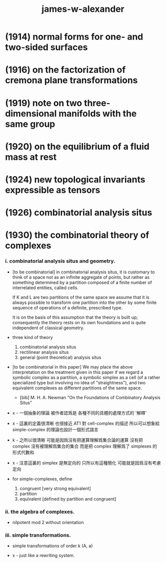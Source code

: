 #+title: james-w-alexander

* (1914) normal forms for one- and two-sided surfaces

* (1916) on the factorization of cremona plane transformations

* (1919) note on two three-dimensional manifolds with the same group

* (1920) on the equilibrium of a fluid mass at rest

* (1924) new topological invariants expressible as tensors

* (1926) combinatorial analysis situs

* (1930) the combinatorial theory of complexes

*** i. combinatorial analysis situs and geometry.

    - [to be combinatorial]
      in combinatorial analysis situs,
      it is customary to think of a space
      not as an infinite aggregate of points,
      but rather as something determined by a partition
      composed of a finite number of interrelated entities, called cells.

      If K and L are two partitions of the same space
      we assume that it is always possible to
      transform one partition into the other
      by some finite sequence of operations of a definite, prescribed type.

      It is on the basis of this assumption
      that the theory is built up;
      consequently the theory rests on its own foundations
      and is quite independent of classical geometry.

    - three kind of theory
      1. combinatorial analysis situs
      2. rectilinear analysis situs
      3. general (point theoretical) analysis situs

    - [to be combinatorial in this paper]
      We may place the above interpretation
      on the treatment given in this paper
      if we regard a symbolic complex as a partition,
      a symbolic simplex as a cell
      (of a rather specialized type but involving no idea of "straightness"),
      and two equivalent complexes as different partitions of the same space.

      - [bib]
        M. H. A. Newman
        "On the Foundations of Combinatory Analysis Situs"

    - x -
      一個抽象的理論 被作者認爲是 各種不同的具體的處理方式的 '解釋'

    - x -
      這裏的定義很清晰
      也很接近 AT1 對 cell-complex 的描述
      所以可以想象給 simple-complex 的理論也設計一個形式語言

    - k -
      之所以很清晰
      可能是因爲沒有把運算理解爲集合論的運算
      沒有把 complex 沒有被理解爲集合的集合
      而是把 complex 理解爲了 simplexes 的形式代數和

    - x -
      注意這裏的 simplex 是無定向的
      只所以有這種簡化 可能就是因爲沒有考慮定向

    - for simple-complexes,
      define
      1. congruent [very strong equivalent]
      2. partition
      3. equivalent [defined by partition and congruent]

*** ii. the algebra of complexes.

    - nilpotent
      mod 2
      without orientation

*** iii. simple transformations.

    - simple transformations of order k (A, a)

    - x -
      just like a rewriting system.
